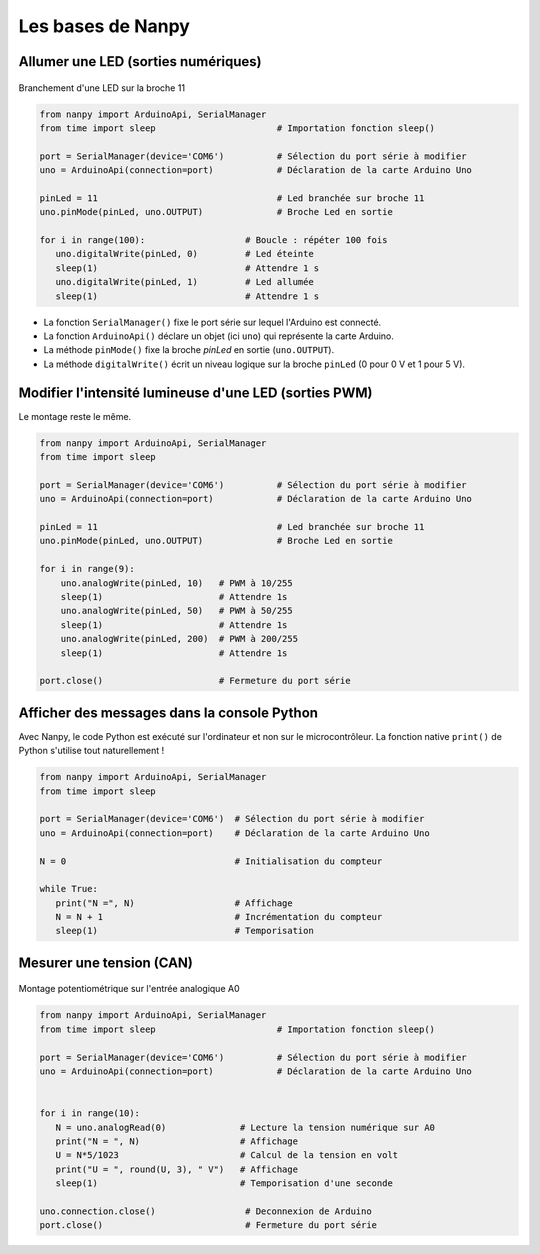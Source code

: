 ==================
Les bases de Nanpy
==================


Allumer une LED (sorties numériques)
====================================

.. figure:: images/Arduino_LED_PWM.png
   :width: 536
   :height: 423
   :scale: 60 %
   :alt:
   :align: center

   Branchement d'une LED sur la broche 11

.. code-block:: Python

   from nanpy import ArduinoApi, SerialManager
   from time import sleep                       # Importation fonction sleep()

   port = SerialManager(device='COM6')          # Sélection du port série à modifier 
   uno = ArduinoApi(connection=port)            # Déclaration de la carte Arduino Uno

   pinLed = 11                                  # Led branchée sur broche 11
   uno.pinMode(pinLed, uno.OUTPUT)              # Broche Led en sortie

   for i in range(100):                   # Boucle : répéter 100 fois
      uno.digitalWrite(pinLed, 0)         # Led éteinte
      sleep(1)                            # Attendre 1 s
      uno.digitalWrite(pinLed, 1)         # Led allumée
      sleep(1)                            # Attendre 1 s


* La fonction ``SerialManager()`` fixe le port série sur lequel l'Arduino est connecté. 
* La fonction ``ArduinoApi()`` déclare un objet (ici ``uno``) qui représente la carte Arduino.
* La méthode ``pinMode()`` fixe la broche `pinLed` en sortie (``uno.OUTPUT``).
* La méthode ``digitalWrite()`` écrit un niveau logique sur la broche ``pinLed`` (0 pour 0 V et 1 pour 5 V).


Modifier l'intensité lumineuse d'une LED (sorties PWM)
======================================================

Le montage reste le même.

.. code:: python

   from nanpy import ArduinoApi, SerialManager
   from time import sleep
   
   port = SerialManager(device='COM6')          # Sélection du port série à modifier
   uno = ArduinoApi(connection=port)            # Déclaration de la carte Arduino Uno
   
   pinLed = 11                                  # Led branchée sur broche 11
   uno.pinMode(pinLed, uno.OUTPUT)              # Broche Led en sortie
   
   for i in range(9):
       uno.analogWrite(pinLed, 10)   # PWM à 10/255
       sleep(1)                      # Attendre 1s
       uno.analogWrite(pinLed, 50)   # PWM à 50/255
       sleep(1)                      # Attendre 1s
       uno.analogWrite(pinLed, 200)  # PWM à 200/255
       sleep(1)                      # Attendre 1s
   
   port.close()                      # Fermeture du port série



Afficher des messages dans la console Python
============================================

Avec Nanpy, le code Python est exécuté sur l'ordinateur et non sur le microcontrôleur. La fonction native ``print()`` de Python s'utilise tout naturellement ! 

.. code-block:: Python

   from nanpy import ArduinoApi, SerialManager
   from time import sleep

   port = SerialManager(device='COM6')  # Sélection du port série à modifier
   uno = ArduinoApi(connection=port)    # Déclaration de la carte Arduino Uno

   N = 0                                # Initialisation du compteur

   while True:
      print("N =", N)                   # Affichage
      N = N + 1                         # Incrémentation du compteur
      sleep(1)                          # Temporisation


Mesurer une tension (CAN)
=========================

.. figure:: images/Arduino_uno_can_potentiometre.png
   :width: 667
   :height: 669
   :scale: 50 %
   :alt:
   :align: center
   
   Montage potentiométrique sur l'entrée analogique A0

.. code-block:: python

   from nanpy import ArduinoApi, SerialManager
   from time import sleep                       # Importation fonction sleep()

   port = SerialManager(device='COM6')          # Sélection du port série à modifier
   uno = ArduinoApi(connection=port)            # Déclaration de la carte Arduino Uno


   for i in range(10):
      N = uno.analogRead(0)              # Lecture la tension numérique sur A0
      print("N = ", N)                   # Affichage
      U = N*5/1023                       # Calcul de la tension en volt
      print("U = ", round(U, 3), " V")   # Affichage
      sleep(1)                           # Temporisation d'une seconde

   uno.connection.close()                 # Deconnexion de Arduino
   port.close()                           # Fermeture du port série







